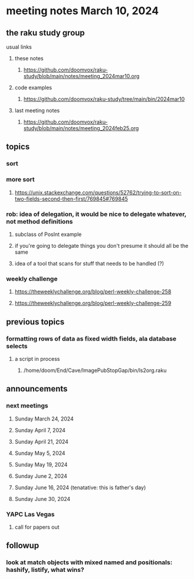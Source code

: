 * meeting notes March 10, 2024
** the raku study group
**** usual links
***** these notes
****** https://github.com/doomvox/raku-study/blob/main/notes/meeting_2024mar10.org

***** code examples
****** https://github.com/doomvox/raku-study/tree/main/bin/2024mar10

***** last meeting notes
****** https://github.com/doomvox/raku-study/blob/main/notes/meeting_2024feb25.org

** topics

*** sort

*** more sort
**** https://unix.stackexchange.com/questions/52762/trying-to-sort-on-two-fields-second-then-first/769845#769845


*** rob: idea of delegation, it would be nice to delegate whatever, not method definitions
**** subclass of PosInt example
**** if you're going to delegate things you don't presume it should all be the same
**** idea of a tool that scans for stuff that needs to be handled (?)

*** weekly challenge
**** https://theweeklychallenge.org/blog/perl-weekly-challenge-258
**** https://theweeklychallenge.org/blog/perl-weekly-challenge-259

** previous topics

*** formatting rows of data as fixed width fields, ala database selects
**** a script in process
***** /home/doom/End/Cave/ImagePubStopGap/bin/ls2org.raku


** announcements 
*** next meetings
**** Sunday March 24, 2024
**** Sunday April 7, 2024
**** Sunday April 21, 2024
**** Sunday May 5, 2024
**** Sunday May 19, 2024
**** Sunday June 2, 2024
**** Sunday June 16, 2024 (tenatative: this is father's day)
**** Sunday June 30, 2024

*** YAPC Las Vegas 
**** call for papers out

** followup

*** look at match objects with mixed named and positionals: hashify, listify, what wins?




